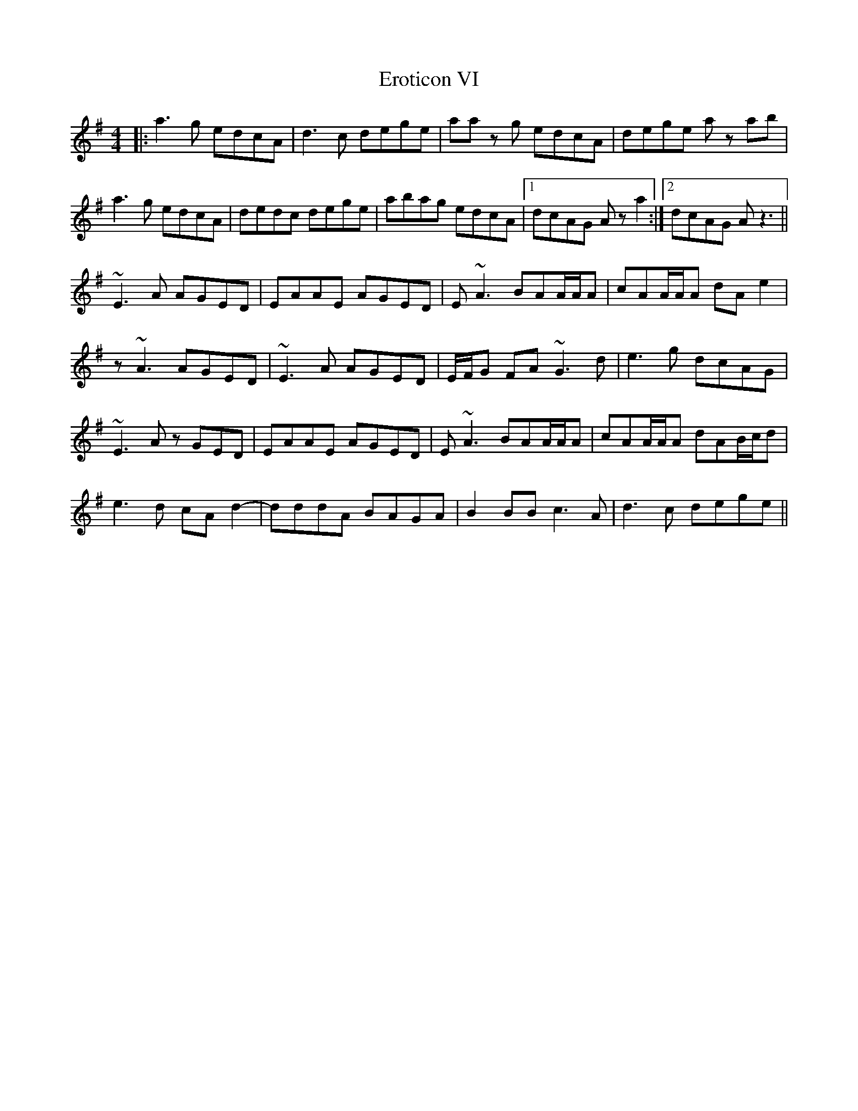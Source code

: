 X: 12051
T: Eroticon VI
R: reel
M: 4/4
K: Adorian
|:a3g edcA|d3c dege|aa z g edcA|dege a z ab|
a3g edcA|dedc dege|abag edcA|1 dcAG A z a2:|2 dcAG A z3||
~E3A AGED|EAAE AGED|E~A3 BAA/A/A|cAA/A/A dAe2|
z ~A3 AGED|~E3A AGED|E/F/G FA ~G3 d|e3g dcAG|
~E3A zGED|EAAE AGED|E~A3 BAA/A/A|cAA/A/A dAB/c/d|
e3 d cA d2-|dddlA BAGA|B2BB c3A|d3c dege||

